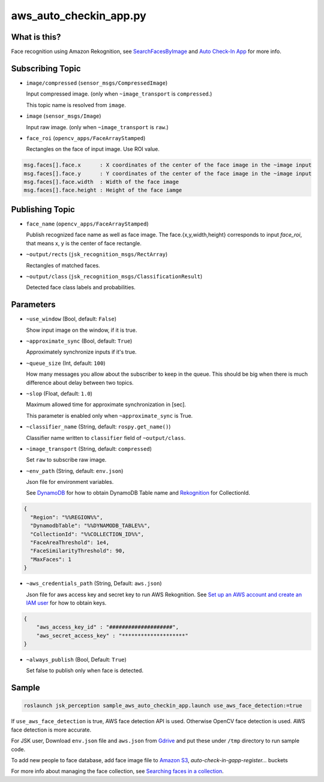 aws_auto_checkin_app.py
=======================

What is this?
-------------

.. image:: https://d1.awsstatic.com/Solutions/Solutions%20Category%20Template%20Draft/Solution%20Architecture%20Diagrams/auto-check-in-app-architecture.8baa84b79c2294d035c7b9cee323d7c9ba53a43a.png

Face recognition using Amazon Rekognition, see
`SearchFacesByImage <https://docs.aws.amazon.com/rekognition/latest/APIReference/API_SearchFacesByImage.html>`_ and `Auto Check-In App <https://aws.amazon.com/solutions/implementations/auto-check-in-app/>`_ for more info.  

Subscribing Topic
-----------------


* ``image/compressed`` (``sensor_msgs/CompressedImage``)

  Input compressed image. (only when ``~image_transport`` is ``compressed``.)
  
  This topic name is resolved from ``image``.

* ``image`` (``sensor_msgs/Image``)

  Input raw image. (only when ``~image_transport`` is ``raw``.)

* ``face_roi`` (``opencv_apps/FaceArrayStamped``)

  Rectangles on the face of input image. Use ROI value.

.. code-block::

        msg.faces[].face.x      : X coordinates of the center of the face image in the ~image input
        msg.faces[].face.y      : Y coordinates of the center of the face image in the ~image input
        msg.faces[].face.width  : Width of the face image
        msg.faces[].face.height : Height of the face iamge

Publishing Topic
----------------

* ``face_name`` (``opencv_apps/FaceArrayStamped``)

  Publish recognized face name as well as face image. The face.{x,y,width,height} corresponds to input `face_roi`, that means x, y is the center of face rectangle.

* ``~output/rects`` (``jsk_recognition_msgs/RectArray``)

  Rectangles of matched faces.

* ``~output/class`` (``jsk_recognition_msgs/ClassificationResult``)

  Detected face class labels and probabilities.

Parameters
----------

* ``~use_window`` (Bool, default: ``False``)

  Show input image on the window, if it is true.

* ``~approximate_sync`` (Bool, default: ``True``)

  Approximately synchronize inputs if it's true.

* ``~queue_size`` (Int, default: ``100``)

  How many messages you allow about the subscriber to keep in the queue.
  This should be big when there is much difference about delay between two topics.

* ``~slop`` (Float, default: ``1.0``)

  Maximum allowed time for approximate synchronization in [sec].

  This parameter is enabled only when ``~approximate_sync`` is True.

* ``~classifier_name`` (String, default: ``rospy.get_name()``)

  Classifier name written to ``classifier`` field of ``~output/class``.

* ``~image_transport`` (String, default: ``compressed``)

  Set ``raw`` to subscribe raw image.

* ``~env_path`` (String, default: ``env.json``)

  Json file for environment variables.

  See `DynamoDB <https://boto3.amazonaws.com/v1/documentation/api/latest/reference/services/dynamodb.html>`_ for how to obtain DynamoDB Table name and `Rekognition <https://boto3.amazonaws.com/v1/documentation/api/latest/reference/services/rekognition.html>`_ for CollectionId.

.. code-block:: json

  {
    "Region": "%%REGION%%",
    "DynamodbTable": "%%DYNAMODB_TABLE%%",
    "CollectionId": "%%COLLECTION_ID%%",
    "FaceAreaThreshold": 1e4,
    "FaceSimilarityThreshold": 90,
    "MaxFaces": 1
  }

* ``~aws_credentials_path`` (String, Default: ``aws.json``)

  Json file for aws access key and secret key to run AWS Rekognition.
  See `Set up an AWS account and create an IAM user
  <https://docs.aws.amazon.com/rekognition/latest/dg/setting-up.html>`_
  for how to obtain keys.

.. code-block:: json

  {
      "aws_access_key_id" : "####################",
      "aws_secret_access_key" : "********************"
  }

* ``~always_publish`` (Bool, Default: ``True``)

  Set false to publish only when face is detected.

Sample
------

.. code-block:: bash

  roslaunch jsk_perception sample_aws_auto_checkin_app.launch use_aws_face_detection:=true

If ``use_aws_face_detection`` is true, AWS face detection API is used. Otherwise OpenCV face detection is used.
AWS face detection is more accurate.

For JSK user, Download ``env.json`` file and ``aws.json`` from
`Gdrive <https://drive.google.com/drive/folders/10kVoswI3EgDG4x1tTW0iSQkqUwsJkOqg?usp=sharing>`_
and put these under ``/tmp`` directory to run sample code.

To add new people to face database, add face image file to
`Amazon S3 <https://console.aws.amazon.com/s3>`_,
`auto-check-in-gapp-register...` buckets

For more info about managing the face collection, see `Searching faces in a collection <https://docs.aws.amazon.com/rekognition/latest/dg/collections.html>`_.
